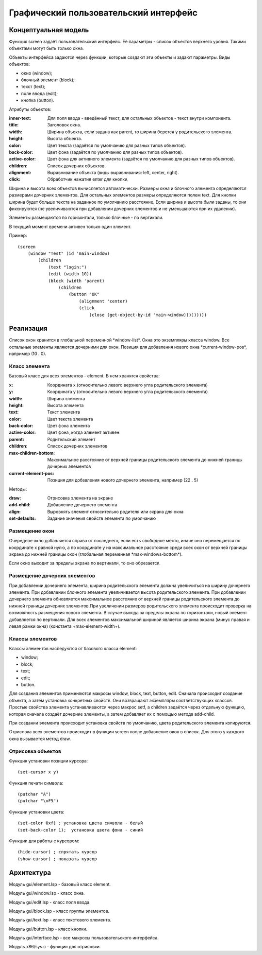 Графический пользовательский интерфейс
======================================

Концептуальная модель
---------------------

Функция screen задаёт пользовательский интерфейс. Её параметры - список объектов верхнего уровня. Такими объектами могут быть только окна.

Объекты интерфейса задаются через функции, которые создают эти объекты и задают параметры. Виды объектов:

* окно (window);
* блочный элемент (block);
* текст (text);
* поле ввода (edit);
* кнопка (button).

Атрибуты объектов:

:inner-text: Для поля ввода - введённый текст, для остальных объектов - текст внутри компонента.
:title: Заголовок окна.
:width: Ширина объекта, если задана как parent, то ширина берется у родительского элемента.
:height: Высота объекта.
:color: Цвет текста (задаётся по умолчанию для разных типов объектов).
:back-color: Цвет фона (задаётся по умолчанию для разных типов объектов).
:active-color: Цвет фона для активного элемента (задаётся по умолчанию для разных типов объектов).
:children: Список дочерних объектов.
:alignment: Выравнивание объекта (виды выравнивания: left, center, right).
:click: Обработчик нажатия enter для кнопки.

Ширина и высота всех объектов вычисляется автоматически. Размеры окна и блочного элемента определяются размерами дочерних элементов. Для остальных элементов размеры определяются полем text. Для кнопки ширина будет больше текста на заданное по умолчанию расстояние. Если ширина и высота были заданы, то они фиксируются (не увеличиваются при добавлении дочерних элементов и не уменьшаются при их удалении). 

Элементы размещаются по горизонтали, только блочные - по вертикали.

В текущий момент времени активен только один элемент.

Пример:
::

   (screen
       (window "Test" (id 'main-window)
	   (children
	       (text "login:")
	       (edit (width 10))
	       (block (width 'parent)
                   (children
	               (button "OK"
		           (alignment 'center)
		           (click
		               (close (get-object-by-id 'main-window)))))))))

Реализация
----------

Список окон хранится в глобальной переменной \*window-list\*. Окна это экземпляры класса window. Все остальные элементы являются дочерними для окон. Позиция для добавления нового окна \*current-window-pos\*, например (10 . 0).

Класс элемента
^^^^^^^^^^^^^^

Базовый класс для всех элементов - element. В нем хранятся свойства: 

:x: Координата x (относительно левого верхнего угла родительского элемента)
:y: Координата y (относительно левого верхнего угла родительского элемента)
:width: Ширина элемента
:height: Высота элемента
:text: Текст элемента
:color: Цвет текста элемента
:back-color: Цвет фона элемента
:active-color: Цвет фона, когда элемент активен
:parent: Родительский элемент
:children: Список дочерних элементов
:max-children-bottom: Максимальное расстояние от верхней границы родительского элемента до нижней границы дочерних элементов
:current-element-pos: Позиция для добавления нового дочернего элемента, например (22 . 5)

Методы:

:draw: Отрисовка элемента на экране
:add-child: Добавление дочернего элемента
:align: Выровнять элемент относительно родителя или экрана для окна
:set-defaults: Задание значения свойств элемента по умолчанию

Размещение окон
^^^^^^^^^^^^^^^

.. image:: img/windows.png

Очередное окно добавляется справа от последнего, если есть свободное место, иначе оно перемещается по координате x равной нулю, а по координате y на максимальное расстояние среди всех окон от верхней границы экрана до нижней границы окон (глобальная переменная \*max-windows-bottom\*).

Если окно выходит за пределы экрана по вертикали, то оно обрезается.
    
Размещение дочерних элементов
^^^^^^^^^^^^^^^^^^^^^^^^^^^^^

При добавлении дочернего элемента, ширина родительского элемента должна увеличиться на ширину дочернего элемента. При добавлении блочного элемента увеличивается высота родительского элемента. При добавлении дочернего элемента обновляется максимальное расстояние от верхней границы родительского элемента до нижней границы дочерних элементов.При увеличении размеров родительского элемента происходит проверка на возможность размещения нового элемента. В случае выхода за пределы экрана по горизонтали, новый элемент добавляется по вертикали. Для всех элементов максимальной шириной является ширина экрана (минус правая и левая рамки окна) (константа +max-element-width+).

Классы элементов
^^^^^^^^^^^^^^^^

Классы элементов наследуются от базового класса element:

* window;
* block;
* text;
* edit;
* button.

Для создания элементов применяются макросы window, block, text, button, edit. Сначала происходит создание объекта,  а затем установка конкретных свойств. Они возвращают экземпляры соответствующих классов. Простые свойства элемента устанавливаются через макрос setf, а children задаётся через отдельную функцию, которая сначала создаёт дочерние элементы, а затем добавляет их с помощью метода add-child.

При создании элемента происходит установка свойств по умолчанию, цвета родительского элемента копируются.

Отрисовка всех элементов происходит в функции screen после добавление окон в список. Для этого у каждого окна вызывается метод draw.

Отрисовка объектов
^^^^^^^^^^^^^^^^^^

Функция установки позиции курсора:
::

   (set-cursor x y)

Функция печати символа:
::

   (putchar "A")
   (putchar "\xF5")

Функции установки цвета:
::

   (set-color 0xf) ; установка цвета символа - белый
   (set-back-color 1);  установка цвета фона - синий

Функции для работы с курсором:
::

   (hide-cursor) ; спрятать курсор
   (show-cursor) ; показать курсор

Архитектура
-----------

Модуль gui/element.lsp - базовый класс element.

Модуль gui/window.lsp - класс окна.

Модуль gui/edit.lsp - класс поля ввода.

Модуль gui/block.lsp - класс группы элементов.

Модуль gui/text.lsp - класс текстового элемента.

Модуль gui/button.lsp - класс кнопки.

Модуль gui/interface.lsp - все макросы пользовательского интерфейса.

Модуль x86/sys.c - функции для отрисовки.


